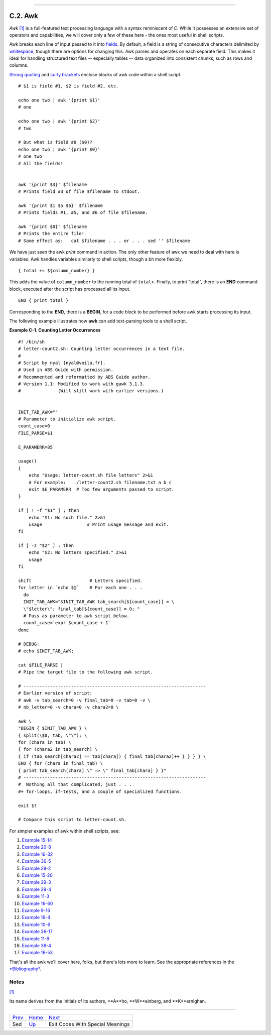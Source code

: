 +----------------------------------+------------------------------------------+----------------------------+
| Advanced Bash-Scripting Guide:   |
+==================================+==========================================+============================+
| `Prev <x22929.html>`_            | Appendix C. A Sed and Awk Micro-Primer   | `Next <exitcodes.html>`_   |
+----------------------------------+------------------------------------------+----------------------------+

--------------

C.2. Awk
========

*Awk* `[1] <awk.html#FTN.AEN23183>`_ is a full-featured text processing
language with a syntax reminiscent of *C*. While it possesses an
extensive set of operators and capabilities, we will cover only a few of
these here - the ones most useful in shell scripts.

Awk breaks each line of input passed to it into
`fields <special-chars.html#FIELDREF>`_. By default, a field is a string
of consecutive characters delimited by
`whitespace <special-chars.html#WHITESPACEREF>`_, though there are
options for changing this. Awk parses and operates on each separate
field. This makes it ideal for handling structured text files --
especially tables -- data organized into consistent chunks, such as rows
and columns.

`Strong quoting <varsubn.html#SNGLQUO>`_ and `curly
brackets <special-chars.html#CODEBLOCKREF>`_ enclose blocks of awk code
within a shell script.

::

    # $1 is field #1, $2 is field #2, etc.

    echo one two | awk '{print $1}'
    # one

    echo one two | awk '{print $2}'
    # two

    # But what is field #0 ($0)?
    echo one two | awk '{print $0}'
    # one two
    # All the fields!


    awk '{print $3}' $filename
    # Prints field #3 of file $filename to stdout.

    awk '{print $1 $5 $6}' $filename
    # Prints fields #1, #5, and #6 of file $filename.

    awk '{print $0}' $filename
    # Prints the entire file!
    # Same effect as:   cat $filename . . . or . . . sed '' $filename

We have just seen the awk *print* command in action. The only other
feature of awk we need to deal with here is variables. Awk handles
variables similarly to shell scripts, though a bit more flexibly.

::

    { total += ${column_number} }

This adds the value of ``column_number`` to the running total of
``total``>. Finally, to print "total", there is an **END** command
block, executed after the script has processed all its input.

::

    END { print total }

Corresponding to the **END**, there is a **BEGIN**, for a code block to
be performed before awk starts processing its input.

The following example illustrates how **awk** can add text-parsing tools
to a shell script.

**Example C-1. Counting Letter Occurrences**

::

    #! /bin/sh
    # letter-count2.sh: Counting letter occurrences in a text file.
    #
    # Script by nyal [nyal@voila.fr].
    # Used in ABS Guide with permission.
    # Recommented and reformatted by ABS Guide author.
    # Version 1.1: Modified to work with gawk 3.1.3.
    #              (Will still work with earlier versions.)


    INIT_TAB_AWK=""
    # Parameter to initialize awk script.
    count_case=0
    FILE_PARSE=$1

    E_PARAMERR=85

    usage()
    {
        echo "Usage: letter-count.sh file letters" 2>&1
        # For example:   ./letter-count2.sh filename.txt a b c
        exit $E_PARAMERR  # Too few arguments passed to script.
    }

    if [ ! -f "$1" ] ; then
        echo "$1: No such file." 2>&1
        usage                 # Print usage message and exit.
    fi 

    if [ -z "$2" ] ; then
        echo "$2: No letters specified." 2>&1
        usage
    fi 

    shift                      # Letters specified.
    for letter in `echo $@`    # For each one . . .
      do
      INIT_TAB_AWK="$INIT_TAB_AWK tab_search[${count_case}] = \
      \"$letter\"; final_tab[${count_case}] = 0; " 
      # Pass as parameter to awk script below.
      count_case=`expr $count_case + 1`
    done

    # DEBUG:
    # echo $INIT_TAB_AWK;

    cat $FILE_PARSE |
    # Pipe the target file to the following awk script.

    # ---------------------------------------------------------------------
    # Earlier version of script:
    # awk -v tab_search=0 -v final_tab=0 -v tab=0 -v \
    # nb_letter=0 -v chara=0 -v chara2=0 \

    awk \
    "BEGIN { $INIT_TAB_AWK } \
    { split(\$0, tab, \"\"); \
    for (chara in tab) \
    { for (chara2 in tab_search) \
    { if (tab_search[chara2] == tab[chara]) { final_tab[chara2]++ } } } } \
    END { for (chara in final_tab) \
    { print tab_search[chara] \" => \" final_tab[chara] } }"
    # ---------------------------------------------------------------------
    #  Nothing all that complicated, just . . .
    #+ for-loops, if-tests, and a couple of specialized functions.

    exit $?

    # Compare this script to letter-count.sh.

For simpler examples of awk within shell scripts, see:

#. `Example 15-14 <internal.html#EX44>`_

#. `Example 20-8 <redircb.html#REDIR4>`_

#. `Example 16-32 <filearchiv.html#STRIPC>`_

#. `Example 36-5 <wrapper.html#COLTOTALER>`_

#. `Example 28-2 <ivr.html#COLTOTALER2>`_

#. `Example 15-20 <internal.html#COLTOTALER3>`_

#. `Example 29-3 <procref1.html#PIDID>`_

#. `Example 29-4 <procref1.html#CONSTAT>`_

#. `Example 11-3 <loops1.html#FILEINFO>`_

#. `Example 16-60 <extmisc.html#BLOTOUT>`_

#. `Example 9-16 <randomvar.html#SEEDINGRANDOM>`_

#. `Example 16-4 <moreadv.html#IDELETE>`_

#. `Example 10-6 <string-manipulation.html#SUBSTRINGEX>`_

#. `Example 36-17 <assortedtips.html#SUMPRODUCT>`_

#. `Example 11-8 <loops1.html#USERLIST>`_

#. `Example 36-4 <wrapper.html#PRASC>`_

#. `Example 16-53 <mathc.html#HYPOT>`_

That's all the awk we'll cover here, folks, but there's lots more to
learn. See the appropriate references in the
`*Bibliography* <biblio.html>`_.

Notes
~~~~~

`[1] <awk.html#AEN23183>`_

Its name derives from the initials of its authors, **A**ho,
**W**einberg, and **K**ernighan.

--------------

+-------------------------+------------------------+------------------------------------+
| `Prev <x22929.html>`_   | `Home <index.html>`_   | `Next <exitcodes.html>`_           |
+-------------------------+------------------------+------------------------------------+
| Sed                     | `Up <sedawk.html>`_    | Exit Codes With Special Meanings   |
+-------------------------+------------------------+------------------------------------+

